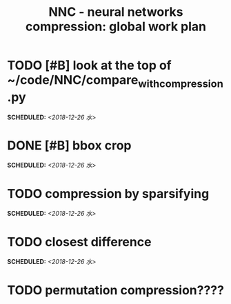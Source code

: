 #+TITLE: NNC - neural networks compression: global work plan
#+OPTIONS: toc:nil p:t
* TODO [#B] look at the top of ~/code/NNC/compare_with_compression.py
  SCHEDULED: <2018-12-26 水>
* DONE [#B] bbox crop
  SCHEDULED: <2018-12-26 水>
* TODO compression by sparsifying
  SCHEDULED: <2018-12-26 水>
* TODO closest difference
  SCHEDULED: <2018-12-26 水>
* TODO permutation compression????
